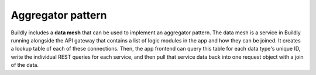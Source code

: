 Aggregator pattern
==================

.. image:: ../_static/images/aggregator-pattern.png
    :align: center
    :alt: Diagram - Aggregator pattern using Buildly

Buildly includes a **data mesh** that can be used to implement an aggregator pattern. The data mesh is a service in Buildly running alongside the API gateway that contains a list of logic modules in the app and how they can be joined. It creates a lookup table of each of these connections. Then, the app frontend can query this table for each data type's unique ID, write the individual REST queries for each service, and then pull that service data back into one request object with a join of the data.
